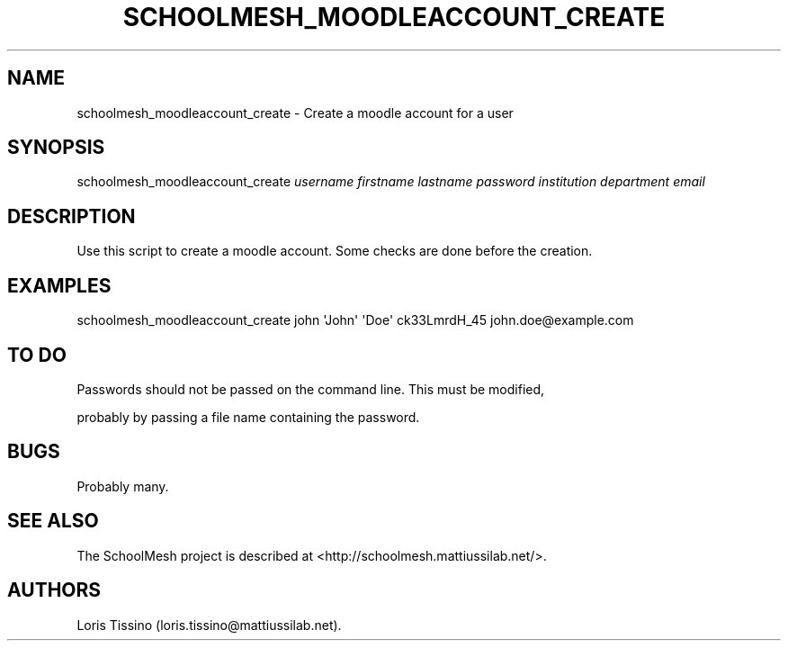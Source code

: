 .TH SCHOOLMESH_MOODLEACCOUNT_CREATE 8 "July 2010" "Schoolmesh User Manuals"
.SH NAME
.PP
schoolmesh_moodleaccount_create - Create a moodle account for a
user
.SH SYNOPSIS
.PP
schoolmesh_moodleaccount_create \f[I]username\f[]
\f[I]firstname\f[] \f[I]lastname\f[] \f[I]password\f[]
\f[I]institution\f[] \f[I]department\f[] \f[I]email\f[]
.SH DESCRIPTION
.PP
Use this script to create a moodle account.
Some checks are done before the creation.
.SH EXAMPLES
.PP
\f[CR]
      schoolmesh_moodleaccount_create\ john\ \[aq]John\[aq]\ \[aq]Doe\[aq]\ ck33LmrdH_45\ john.doe\@example.com
\f[]
.SH TO DO
.PP
\f[CR]
      Passwords\ should\ not\ be\ passed\ on\ the\ command\ line.\ This\ must\ be\ modified,
\f[]
.PP
probably by passing a file name containing the password.
.SH BUGS
.PP
Probably many.
.SH SEE ALSO
.PP
The SchoolMesh project is described at
<http://schoolmesh.mattiussilab.net/>.
.SH AUTHORS
Loris Tissino (loris.tissino\@mattiussilab.net).

